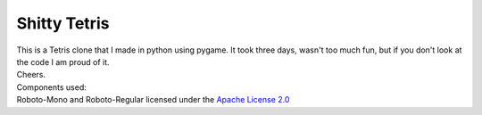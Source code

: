 Shitty Tetris
==============
| This is a Tetris clone that I made in python using pygame. It took three days, wasn't too much fun, but if you don't look at the code I am proud of it.
| Cheers.
| Components used:
| Roboto-Mono and Roboto-Regular licensed under the `Apache License 2.0 <https://www.apache.org/licenses/LICENSE-2.0>`_
